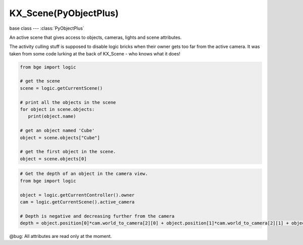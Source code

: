 KX_Scene(PyObjectPlus)
======================

base class --- :class:`PyObjectPlus`

.. class:: KX_Scene(PyObjectPlus)

   An active scene that gives access to objects, cameras, lights and scene attributes.

   The activity culling stuff is supposed to disable logic bricks when their owner gets too far
   from the active camera.  It was taken from some code lurking at the back of KX_Scene - who knows
   what it does!

   .. code-block:: python

      from bge import logic

      # get the scene
      scene = logic.getCurrentScene()

      # print all the objects in the scene
      for object in scene.objects:
         print(object.name)

      # get an object named 'Cube'
      object = scene.objects["Cube"]

      # get the first object in the scene.
      object = scene.objects[0]

   .. code-block:: python

      # Get the depth of an object in the camera view.
      from bge import logic

      object = logic.getCurrentController().owner
      cam = logic.getCurrentScene().active_camera

      # Depth is negative and decreasing further from the camera
      depth = object.position[0]*cam.world_to_camera[2][0] + object.position[1]*cam.world_to_camera[2][1] + object.position[2]*cam.world_to_camera[2][2] + cam.world_to_camera[2][3]

   @bug: All attributes are read only at the moment.

   .. attribute:: name

      The scene's name, (read-only).

      :type: string

   .. attribute:: objects

      A list of objects in the scene, (read-only).

      :type: :class:`CListValue` of :class:`KX_GameObject`

   .. attribute:: objectsInactive

      A list of objects on background layers (used for the addObject actuator), (read-only).

      :type: :class:`CListValue` of :class:`KX_GameObject`

   .. attribute:: lights

      A list of lights in the scene, (read-only).

      :type: :class:`CListValue` of :class:`KX_LightObject`

   .. attribute:: cameras

      A list of cameras in the scene, (read-only).

      :type: :class:`CListValue` of :class:`KX_Camera`

   .. attribute:: texts

      A list of texts in the scene, (read-only).

      :type: :class:`CListValue` of :class:`KX_FontObject`

   .. attribute:: active_camera

      The current active camera.

      .. code-block:: python

         import bge

         own = bge.logic.getCurrentController().owner
         scene = own.scene

         scene.active_camera = scene.objects["Camera.001"]

      :type: :class:`KX_Camera`
      
      .. note::
         
         This can be set directly from python to avoid using the :class:`KX_SceneActuator`.

   .. attribute:: overrideCullingCamera

      The override camera used for scene culling, if set to None the culling is proceeded with the camera used to render.

      :type: :class:`KX_Camera` or None

   .. attribute:: world

      The current active world, (read-only).

      :type: :class:`KX_WorldInfo`

   .. attribute:: filterManager

      The scene's 2D filter manager, (read-only).

      :type: :class:`KX_2DFilterManager`

   .. attribute:: suspended

      True if the scene is suspended, (read-only).

      :type: boolean

   .. attribute:: activity_culling

      True if the scene is activity culling.

      :type: boolean

   .. attribute:: activity_culling_radius

      The distance outside which to do activity culling. Measured in manhattan distance.

      :type: float

   .. attribute:: dbvt_culling

      True when Dynamic Bounding box Volume Tree is set (read-only).

      :type: boolean

   .. attribute:: pre_draw

      A list of callables to be run before the render step. The callbacks can take as argument the rendered camera.

      :type: list

   .. attribute:: post_draw

      A list of callables to be run after the render step.

      :type: list

   .. attribute:: pre_draw_setup

      A list of callables to be run before the drawing setup (i.e., before the model view and projection matrices are computed). 
      The callbacks can take as argument the rendered camera, the camera could be temporary in case of stereo rendering.

      :type: list

   .. attribute:: gravity

      The scene gravity using the world x, y and z axis.

      :type: Vector((gx, gy, gz))

   .. attribute:: resetTaaSamples

      Used to avoid blur effect caused by temporal antialiasing when doing changes with bpy API.

      .. code-block:: python

         import bpy, bge

         # Get the timeline current frame
         currentFrame = bpy.data.scenes["Scene"].frame_current

         # Max timeline frame
         maxFrame = 250

         # Increase timeline frame by 1 without going above maxFrame
         bpy.data.scenes["Scene"].frame_set((currentFrame + 1) % maxFrame)

         # Reset temporal antialiasing samples to avoid blur
         bge.logic.getCurrentScene().resetTaaSamples = True

      :type: boolean

   .. method:: addObject(object, reference, time=0.0)

      Adds an object to the scene like the Add Object Actuator would.

      :arg object: The (name of the) object to add.
      :type object: :class:`KX_GameObject` or string
      :arg reference: The (name of the) object which position, orientation, and scale to copy (optional), if the object to add is a light and there is not reference the light's layer will be the same that the active layer in the blender scene.
      :type reference: :class:`KX_GameObject` or string
      :arg time: The lifetime of the added object, in frames (assumes one frame is 1/50 second). A time of 0.0 means the object will last forever (optional).
      :type time: float
      :return: The newly added object.
      :rtype: :class:`KX_GameObject`

   .. method:: end()

      Removes the scene from the game.

   .. method:: restart()

      Restarts the scene.

   .. method:: replace(scene)

      Replaces this scene with another one.

      :arg scene: The name of the scene to replace this scene with.
      :type scene: string
      :return: True if the scene exists and was scheduled for addition, False otherwise.
      :rtype: boolean

   .. method:: suspend()

      Suspends this scene.

   .. method:: resume()

      Resume this scene.

   .. method:: get(key, default=None)

      Return the value matching key, or the default value if its not found.
      :return: The key value or a default.

   .. method:: drawObstacleSimulation()

      Draw debug visualization of obstacle simulation.

   .. method:: convertBlenderObject(blenderObject)

      Converts a bpy.types.Object into a :class:`KX_GameObject` during runtime.
      For example, you can append an Object from another .blend file during bge runtime
      using: bpy.ops.wm.append(...) then convert this Object into a KX_GameObject to have
      logic bricks, physics... converted. This is meant to replace libload.

      Note: When you append an Object with a "module" python controller, you need to append
      the script (Text) corresponding to the module too.

   .. method:: convertBlenderObjectsList(blenderObjectsList, asynchronous)

      Converts all bpy.types.Object inside a python List into its correspondent :class:`KX_GameObject` during runtime.
      For example, you can append an Object List during bge runtime using: ob = object_data_add(...) and ML.append(ob) then convert the Objects 
      inside the List into several KX_GameObject to have logic bricks, physics... converted. This is meant to replace libload. 
      The conversion can be asynchronous or synchronous.

      :arg blenderObjectsList: The Object list to be converted.
      :type blenderObjectsList: bpy.types.Object list
      :arg asynchronous: The Object list conversion can be asynchronous or not.
      :type asynchronous: boolean
      
   .. method:: convertBlenderCollection(blenderCollection, asynchronous)

      Converts all bpy.types.Object inside a Collection into its correspondent :class:`KX_GameObject` during runtime.
      For example, you can append a Collection from another .blend file during bge runtime
      using: bpy.ops.wm.append(...) then convert the Objects inside the Collection into several KX_GameObject to have
      logic bricks, physics... converted. This is meant to replace libload. The conversion can be asynchronous
      or synchronous.

      Note: When you append an Object with a "module" python controller, you need to append
      the script (Text) corresponding to the module too.

      :arg blenderCollection: The collection to be converted.
      :type blenderCollection: bpy.types.Collection
      :arg asynchronous: The collection conversion can be asynchronous or not.
      :type asynchronous: boolean

   .. method:: addOverlayCollection(kxCamera, blenderCollection)

      Adds an overlay collection (as with collection actuator) to render this collection objects
      during a second render pass in overlay using the KX_Camera passed as argument.

      :arg kxCamera: The camera used to render the overlay collection.
      :type kxCamera: bge.types.KX_Camera

      :arg blenderCollection: The overlay collection to add.
      :type blenderCollection: bpy.types.Collection

   .. method:: removeOverlayCollection(blenderCollection)

      Removes an overlay collection (as with collection actuator).

      :arg blenderCollection: The overlay collection to remove.
      :type blenderCollection: bpy.types.Collection
